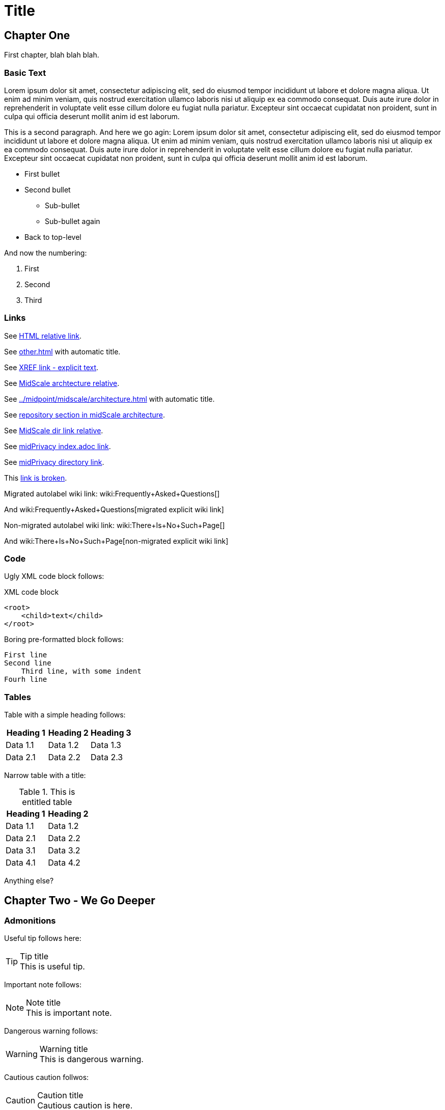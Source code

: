 = Title
:page-toc: top
:page-nav-title: AsciiDoc Test Document

== Chapter One

First chapter, blah blah blah.

=== Basic Text

Lorem ipsum dolor sit amet, consectetur adipiscing elit, sed do eiusmod tempor incididunt ut labore et dolore magna aliqua.
Ut enim ad minim veniam, quis nostrud exercitation ullamco laboris nisi ut aliquip ex ea commodo consequat.
Duis aute irure dolor in reprehenderit in voluptate velit esse cillum dolore eu fugiat nulla pariatur.
Excepteur sint occaecat cupidatat non proident, sunt in culpa qui officia deserunt mollit anim id est laborum.

This is a second paragraph. And here we go agin:
Lorem ipsum dolor sit amet, consectetur adipiscing elit, sed do eiusmod tempor incididunt ut labore et dolore magna aliqua.
Ut enim ad minim veniam, quis nostrud exercitation ullamco laboris nisi ut aliquip ex ea commodo consequat.
Duis aute irure dolor in reprehenderit in voluptate velit esse cillum dolore eu fugiat nulla pariatur.
Excepteur sint occaecat cupidatat non proident, sunt in culpa qui officia deserunt mollit anim id est laborum.

* First bullet
* Second bullet
** Sub-bullet
** Sub-bullet again
* Back to top-level

And now the numbering:

. First
. Second
. Third

=== Links

See link:../other/[HTML relative link].

See xref:other.adoc[] with automatic title.

See xref:other.adoc[XREF link - explicit text].

See xref:../midpoint/midscale/architecture.adoc[MidScale archtecture relative].

See xref:../midpoint/midscale/architecture.adoc[] with automatic title.

See xref:../midpoint/midscale/architecture.adoc#repository[repository section in midScale architecture].

See xref:../midpoint/midscale/[MidScale dir link relative].

See xref:/midpoint/midprivacy/index.adoc[midPrivacy index.adoc link].

See xref:/midpoint/midprivacy/[midPrivacy directory link].

This xref:broken[link is broken].

Migrated autolabel wiki link: wiki:Frequently+Asked+Questions[]

And wiki:Frequently+Asked+Questions[migrated explicit wiki link]

Non-migrated autolabel wiki link: wiki:There+Is+No+Such+Page[]

And wiki:There+Is+No+Such+Page[non-migrated explicit wiki link]

=== Code

Ugly XML code block follows:

.XML code block
[source,xml]
----
<root>
    <child>text</child>
</root>
----

Boring pre-formatted block follows:

  First line
  Second line
      Third line, with some indent
  Fourh line

=== Tables

Table with a simple heading follows:

|====
| Heading 1 | Heading 2 | Heading 3

| Data 1.1
| Data 1.2
| Data 1.3

| Data 2.1
| Data 2.2
| Data 2.3
|====

Narrow table with a title:

.This is entitled table
|====
| Heading 1 | Heading 2

| Data 1.1
| Data 1.2

| Data 2.1
| Data 2.2

| Data 3.1
| Data 3.2

| Data 4.1
| Data 4.2
|====

Anything else?

== Chapter Two - We Go Deeper

=== Admonitions

Useful tip follows here:

.Tip title
TIP: This is useful tip.

Important note follows:

.Note title
NOTE: This is important note.

Dangerous warning follows:

.Warning title
WARNING: This is dangerous warning.

Cautious caution follwos:

.Caution title
CAUTION: Cautious caution is here.

Important whatever follows:

.Important title
IMPORTANT: Important importance here.

That is it.


=== Decorations

[quote, Me M. Myself, My memoirs]
____
I am what I am.
____

This is as nice as it gets. Or maybe nicer. Or not.
